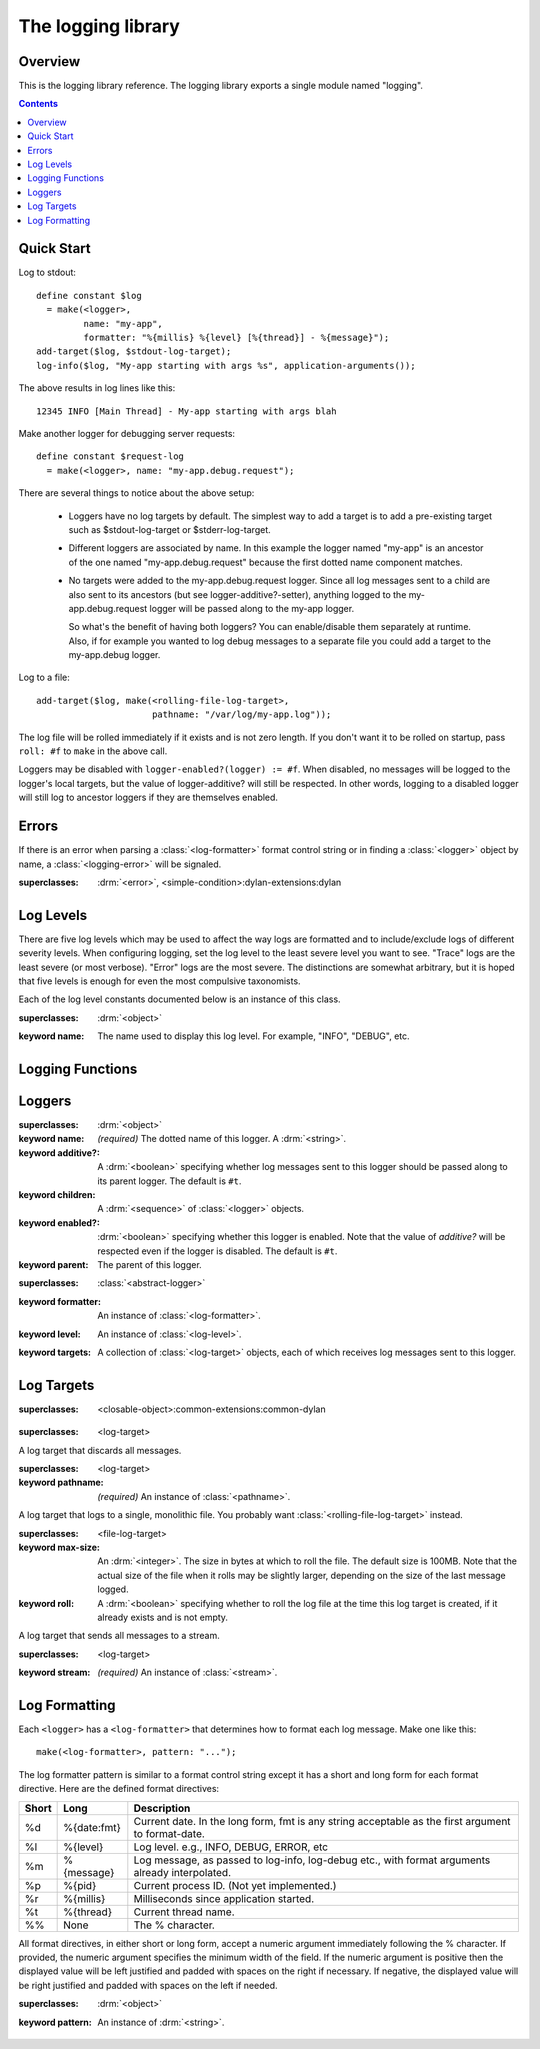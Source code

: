 *******************
The logging library
*******************

.. current-library:: logging
.. current-module:: logging

Overview
--------

This is the logging library reference.  The logging library exports
a single module named "logging".


.. contents::



Quick Start
-----------

Log to stdout::

  define constant $log
    = make(<logger>,
           name: "my-app",
           formatter: "%{millis} %{level} [%{thread}] - %{message}");
  add-target($log, $stdout-log-target);
  log-info($log, "My-app starting with args %s", application-arguments());

The above results in log lines like this::

  12345 INFO [Main Thread] - My-app starting with args blah

Make another logger for debugging server requests::

  define constant $request-log
    = make(<logger>, name: "my-app.debug.request");

There are several things to notice about the above setup:

  * Loggers have no log targets by default.  The simplest way to add a
    target is to add a pre-existing target such as $stdout-log-target or 
    $stderr-log-target.

  * Different loggers are associated by name.  In this example the logger
    named "my-app" is an ancestor of the one named "my-app.debug.request"
    because the first dotted name component matches.

  * No targets were added to the my-app.debug.request logger.  Since all
    log messages sent to a child are also sent to its ancestors (but see
    logger-additive?-setter), anything logged to the my-app.debug.request
    logger will be passed along to the my-app logger.

    So what's the benefit of having both loggers?  You can enable/disable
    them separately at runtime.  Also, if for example you wanted to log
    debug messages to a separate file you could add a target to the
    my-app.debug logger.

Log to a file::

  add-target($log, make(<rolling-file-log-target>,
                        pathname: "/var/log/my-app.log"));

The log file will be rolled immediately if it exists and is not zero length.
If you don't want it to be rolled on startup, pass ``roll: #f`` to ``make``
in the above call.

Loggers may be disabled with ``logger-enabled?(logger) := #f``.  When
disabled, no messages will be logged to the logger's local targets,
but the value of logger-additive? will still be respected.  In other
words, logging to a disabled logger will still log to ancestor loggers
if they are themselves enabled.


Errors
------

If there is an error when parsing a :class:`<log-formatter>` format
control string or in finding a :class:`<logger>` object by name, a
:class:`<logging-error>` will be signaled.

.. class:: <logging-error>
   :open:

   :superclasses: :drm:`<error>`, <simple-condition>:dylan-extensions:dylan


Log Levels
----------

There are five log levels which may be used to affect the way logs are
formatted and to include/exclude logs of different severity levels.
When configuring logging, set the log level to the least severe level
you want to see.  "Trace" logs are the least severe (or most verbose).
"Error" logs are the most severe.  The distinctions are somewhat
arbitrary, but it is hoped that five levels is enough for even the
most compulsive taxonomists.

.. class:: <log-level>
   :open:
   :abstract:
   :primary:

   Each of the log level constants documented below is an instance of
   this class.

   :superclasses: :drm:`<object>`

   :keyword name:
      The name used to display this log level.  For example,
      "INFO", "DEBUG", etc.

.. constant:: $trace-level

   The most verbose log level.  Generally use this to generate an
   absurd amount of debug output that you would never want generated
   by (for example) a production server.

.. constant:: $debug-level

   For debug messages.  Usually for messages that are expected to be
   temporary, while debugging a particular problem.

.. constant:: $info-level

   For messages about relatively important events in the normal
   operation of a program.

.. constant:: $warn-level

   For out-of-the-ordinary events that may warrant extra attention,
   but don't indicate an error.

.. constant:: $error-level

   For errors.


.. Note: I am explicitly not documenting the subclasses of <log-level>
   here because it's an implementation detail that could change.  For
   example if we decided that numeric log levels were more efficient
   than using subclassing, or that subclassing is too inflexible
   because it doesn't allow the user to easily insert new levels.

.. generic-function:: level-name

   :signature: level-name (level) => (name)

   :parameter level: An instance of :class:`<log-level>`.
   :value name: An instance of :drm:`<string>`.


Logging Functions
-----------------

.. generic-function:: log-message

   :signature: log-message (level logger object #rest args) => ()

   This is the most basic logging function.  All of the logging
   functions below simply call this with a specific
   :class:`<log-level>` object.

   :parameter level: An instance of :class:`<log-level>`.
   :parameter logger: An instance of :class:`<logger>`.
   :parameter object: An instance of :drm:`<object>`.  Normally this is
     a format control string, but it is also possible (for example) to log 
     objects to a database back-end.
   :parameter #rest args: Instances of :drm:`<object>`.  These are normally
     format arguments to be interpolated into the above format control string.

.. function:: log-error

   Equivalent to ``log-message($log-error, ...)``.

   See :func:`log-message`.

.. function:: log-warning

   Equivalent to ``log-message($log-warn, ...)``.

   See :func:`log-message`.

.. function:: log-info

   Equivalent to ``log-message($log-info, ...)``.

   See :func:`log-message`.

.. function:: log-debug

   Equivalent to ``log-message($log-debug, ...)``.

   See :func:`log-message`.

.. function:: log-debug-if

   :signature: log-debug-if (test logger object #rest args) => ()

   Equivalent to::

     if (test)
       log-message($log-debug, ...)
     end

   See :func:`log-message`.

.. function:: log-trace

   Equivalent to ``log-message($log-trace, ...)``.

   See :func:`log-message`.

.. generic-function:: log-level-applicable?

   :signature: log-level-applicable? (given-level logger-level) => (applicable?)

   :parameter given-level: An instance of :class:`<log-level>`.
   :parameter logger-level: An instance of :class:`<log-level>`.
   :value applicable?: An instance of :drm:`<boolean>`.


Loggers
-------

.. class:: <abstract-logger>
   :abstract:

   :superclasses: :drm:`<object>`

   :keyword name:
      *(required)*  The dotted name of this logger.  A :drm:`<string>`.
   :keyword additive?:
      A :drm:`<boolean>` specifying whether log messages sent to this
      logger should be passed along to its parent logger.  The default
      is ``#t``.
   :keyword children:
      A :drm:`<sequence>` of :class:`<logger>` objects.
   :keyword enabled?:
      :drm:`<boolean>` specifying whether this logger is enabled.
      Note that the value of *additive?* will be respected even if the
      logger is disabled.  The default is ``#t``.
   :keyword parent:
      The parent of this logger.

.. class:: <logger>
   :open:

   :superclasses: :class:`<abstract-logger>`

   :keyword formatter:
      An instance of :class:`<log-formatter>`.
   :keyword level:
      An instance of :class:`<log-level>`.
   :keyword targets:
      A collection of :class:`<log-target>` objects, each of which
      receives log messages sent to this logger.

.. generic-function:: get-logger

   :signature: get-logger (name) => (abstract-logger or #f)

   :parameter name:
      An instance of :drm:`<string>`.  This is normally a
      dotted path name like "http.server.queries".
   :value logger:
      An instance of :class:`<abstract-logger>` or ``#f``.

.. generic-function:: get-root-logger

   :signature: get-root-logger () => (logger)

   :value logger:
      An instance of :class:`<logger>`.

.. generic-function:: log-level

   :signature: log-level (logger) => (level)

   :parameter logger:
      An instance of :class:`<logger>`.
   :value level:
      An instance of :class:`<log-level>`.

.. generic-function:: log-level-setter

   :signature: log-level-setter (new-level logger) => (new-level)

   :parameter new-value: An instance of :class:`<log-level>`.
   :parameter logger: An instance of :class:`<logger>`.
   :value new-value: An instance of :class:`<log-level>`.

.. generic-function:: log-targets

   :signature: log-targets (logger) => (targets)

   :parameter logger: An instance of :class:`<logger>`.
   :value targets: An instance of :drm:`<stretchy-vector>`.

.. generic-function:: logger-additive?

   :signature: logger-additive? (logger) => (additive?)

   :parameter logger: An instance of :class:`<logger>`.
   :value additive?: An instance of :drm:`<boolean>`.

.. generic-function:: logger-additive?-setter

   :signature: logger-additive?-setter (new-value logger) => (new-value)

   :parameter new-value: An instance of :drm:`<boolean>`.
   :parameter logger: An instance of :class:`<logger>`.
   :value new-value: An instance of :drm:`<boolean>`.

.. generic-function:: logger-enabled?

   :signature: logger-enabled? (logger) => (enabled?)

   :parameter logger: An instance of :class:`<logger>`.
   :value enabled?: An instance of :drm:`<boolean>`.

.. generic-function:: logger-enabled?-setter

   :signature: logger-enabled?-setter (new-value logger) => (new-value)

   :parameter new-value: An instance of :drm:`<boolean>`.
   :parameter logger: An instance of :class:`<logger>`.
   :value new-value: An instance of :drm:`<boolean>`.

.. generic-function:: logger-name

   :signature: logger-name (logger) => (name)

   :parameter logger: An instance of :class:`<logger>`.
   :value name: An instance of :drm:`<string>`.

.. generic-function:: add-target

   :signature: add-target (logger target) => ()

   :parameter logger: An instance of :class:`<logger>`.
   :parameter target: An instance of :class:`<log-target>`.

.. generic-function:: remove-all-targets

   :signature: remove-all-targets (logger) => ()
   :parameter logger: An instance of :class:`<logger>`.

.. generic-function:: remove-target

   :signature: remove-target (logger target) => ()
   :parameter logger: An instance of :class:`<logger>`.
   :parameter target: An instance of :class:`<log-target>`.

.. generic-function:: log-formatter

   :signature: log-formatter (logger) => (formatter)

   :parameter logger: An instance of :class:`<logger>`.
   :value formatter: An instance of :class:`<log-formatter>`.

.. generic-function:: log-formatter-setter

   :signature: log-formatter-setter (formatter logger) => (formatter)

   :parameter formatter: An instance of :class:`<log-formatter>`.
   :parameter logger: An instance of :class:`<logger>`.
   :value formatter: An instance of :class:`<log-formatter>`.


Log Targets
-----------

.. class:: <log-target>
   :open:
   :abstract:

   :superclasses: <closable-object>:common-extensions:common-dylan


.. class:: <null-log-target>

   :superclasses: <log-target>

   A log target that discards all messages.


.. class:: <file-log-target>

   :superclasses: <log-target>

   :keyword pathname:
      *(required)* An instance of :class:`<pathname>`.

   A log target that logs to a single, monolithic file.  You probably
   want :class:`<rolling-file-log-target>` instead.

.. generic-function:: target-pathname

   :signature: target-pathname (file-log-target) => (pathname)

   :parameter target: An instance of :class:`<file-log-target>`.
   :value pathname: An instance of :class:`<pathname>`.

.. generic-function:: open-target-stream
   :open:

   This should not be called except by the logging library itself.
   Implementers of new log target classes may override it.

   :signature: open-target-stream (target) => (stream)

   :parameter target: An instance of ``<file-log-target>``.
   :value stream: An instance of :class:`<stream>`.

.. class:: <rolling-file-log-target>

   :superclasses: <file-log-target>

   :keyword max-size:
      An :drm:`<integer>`.  The size in bytes at which to roll the file.
      The default size is 100MB.  Note that the actual size of the file
      when it rolls may be slightly larger, depending on the size of the
      last message logged.
   :keyword roll:
      A :drm:`<boolean>` specifying whether to roll the log file at the
      time this log target is created, if it already exists and is not
      empty.

.. class:: <stream-log-target>
   :open:

   A log target that sends all messages to a stream.

   :superclasses: <log-target>

   :keyword stream:
      *(required)* An instance of :class:`<stream>`.

.. generic-function:: target-stream

   :signature: target-stream (target) => (stream)

   :parameter target: An instance of :class:`<stream-log-target>`.
   :value stream: An instance of :class:`<stream>`.

   
.. generic-function:: log-to-target
   :open:

   This should not be called except by the logging library itself.
   Implementers of new log target classes may override it.

   :signature: log-to-target (target formatter object #rest args) => ()

   :parameter target: An instance of ``<log-target>``.
   :parameter formatter: An instance of ``<log-formatter>``.
   :parameter object: An instance of :drm:`<object>`.
   :parameter #rest args: An instance of :drm:`<object>`.

.. generic-function:: write-message
   :open:

   This should not be called except by the logging library itself.
   Implementers of new log target classes may override it.

   :signature: write-message (target object #rest args) => ()

   :parameter target: An instance of ``<log-target>``.
   :parameter object: An instance of :drm:`<object>`.
   :parameter #rest args: An instance of :drm:`<object>`.

.. constant:: $null-log-target

   An predefined instance of :class:`<null-log-target>`.

.. constant:: $stderr-log-target

   An predefined instance of :class:`<stream-log-target>` that sends
   log messages to ``*standard-error*``.

.. constant:: $stdout-log-target

   An predefined instance of :class:`<stream-log-target>` that sends
   log messages to ``*standard-output*``.



Log Formatting
--------------

Each ``<logger>`` has a ``<log-formatter>`` that determines how to format
each log message.  Make one like this::

  make(<log-formatter>, pattern: "...");

The log formatter pattern is similar to a format control string except it
has a short and long form for each format directive.  Here are the defined
format directives:

=====  ===========  ===================================================
Short  Long         Description
=====  ===========  ===================================================
%d     %{date:fmt}  Current date.  In the long form, fmt is any string
                    acceptable as the first argument to format-date.
%l     %{level}     Log level.  e.g., INFO, DEBUG, ERROR, etc
%m     %{message}   Log message, as passed to log-info, log-debug etc.,
                    with format arguments already interpolated.
%p     %{pid}       Current process ID.  (Not yet implemented.)
%r     %{millis}    Milliseconds since application started.
%t     %{thread}    Current thread name.
%%     None         The % character.
=====  ===========  ===================================================

.. TODO(cgay): %{micros}

All format directives, in either short or long form, accept a numeric
argument immediately following the % character.  If provided, the numeric
argument specifies the minimum width of the field.  If the numeric argument
is positive then the displayed value will be left justified and padded
with spaces on the right if necessary.  If negative, the displayed value
will be right justified and padded with spaces on the left if needed.

.. constant:: $default-log-formatter

   Formatter used if none is specified when a :class:`<logger>` is
   created.  Has this pattern::

     "%{date:%Y-%m-%dT%H:%M:%S.%F%z} %-5L [%t] %m"

.. class:: <log-formatter>
   :open:

   :superclasses: :drm:`<object>`

   :keyword pattern:
      An instance of :drm:`<string>`.
